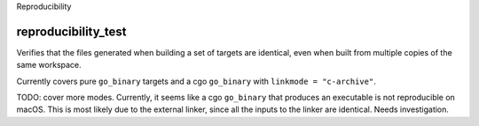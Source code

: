 Reproducibility

reproducibility_test
--------------------
Verifies that the files generated when building a set of targets are identical,
even when built from multiple copies of the same workspace.

Currently covers pure ``go_binary`` targets and a cgo ``go_binary`` with
``linkmode = "c-archive"``.

TODO: cover more modes. Currently, it seems like a cgo ``go_binary`` that
produces an executable is not reproducible on macOS. This is most likely
due to the external linker, since all the inputs to the linker are identical.
Needs investigation.
